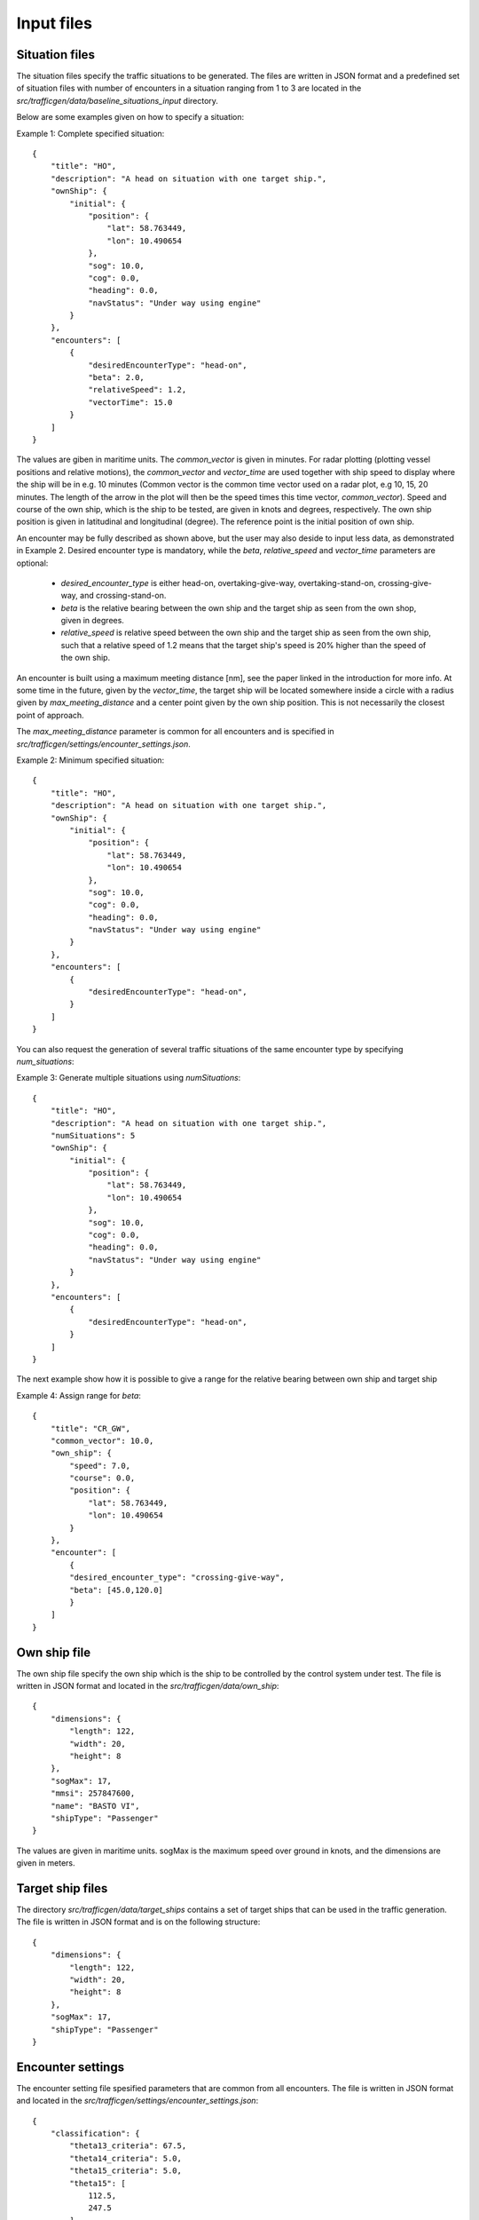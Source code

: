 ===========
Input files
===========

Situation files
~~~~~~~~~~~~~~~
The situation files specify the traffic situations to be generated. The files are written in JSON format
and a predefined set of situation files with number of encounters in a situation ranging from 1 to 3 are located in the
`src/trafficgen/data/baseline_situations_input` directory.

Below are some examples given on how to specify a situation:

Example 1: Complete specified situation::

    {
        "title": "HO",
        "description": "A head on situation with one target ship.",
        "ownShip": {
            "initial": {
                "position": {
                    "lat": 58.763449,
                    "lon": 10.490654
                },
                "sog": 10.0,
                "cog": 0.0,
                "heading": 0.0,
                "navStatus": "Under way using engine"
            }
        },
        "encounters": [
            {
                "desiredEncounterType": "head-on",
                "beta": 2.0,
                "relativeSpeed": 1.2,
                "vectorTime": 15.0
            }
        ]
    }

The values are giben in maritime units. The `common_vector` is given in minutes. For radar plotting (plotting vessel positions and relative motions),
the `common_vector` and `vector_time` are used together with ship speed to display where the ship will be in e.g. 10 minutes
(Common vector is the common time vector used on a radar plot, e.g 10, 15, 20 minutes. The length of the arrow in the plot
will then be the speed times this time vector, `common_vector`).
Speed and course of the own ship, which is the ship to be tested, are given in knots and degrees, respectively.
The own ship position is given in latitudinal and longitudinal (degree).
The reference point is the initial position of own ship.

An encounter may be fully described as shown above, but the user may also deside to input less data,
as demonstrated in Example 2. Desired encounter type is mandatory,
while the `beta`, `relative_speed` and `vector_time` parameters are optional:

 * `desired_encounter_type` is either head-on, overtaking-give-way, overtaking-stand-on, crossing-give-way, and crossing-stand-on.
 * `beta` is the relative bearing between the own ship and the target ship as seen from the own shop, given in degrees.
 * `relative_speed` is relative speed between the own ship and the target ship as seen from the own ship, such that a relative speed of 1.2 means that the target ship's speed is 20% higher than the speed of the own ship.

An encounter is built using a maximum meeting distance [nm], see the paper linked in the introduction for more info.
At some time in the future, given by the `vector_time`, the target ship will be located somewhere inside a circle
with a radius given by `max_meeting_distance` and a center point given by the own ship position. This is not necessarily the
closest point of approach.

The `max_meeting_distance` parameter is common for all encounters and is specified in `src/trafficgen/settings/encounter_settings.json`.

Example 2: Minimum specified situation::

    {
        "title": "HO",
        "description": "A head on situation with one target ship.",
        "ownShip": {
            "initial": {
                "position": {
                    "lat": 58.763449,
                    "lon": 10.490654
                },
                "sog": 10.0,
                "cog": 0.0,
                "heading": 0.0,
                "navStatus": "Under way using engine"
            }
        },
        "encounters": [
            {
                "desiredEncounterType": "head-on",
            }
        ]
    }


You can also request the generation of several traffic situations of the same encounter type by specifying `num_situations`:

Example 3: Generate multiple situations using `numSituations`::

    {
        "title": "HO",
        "description": "A head on situation with one target ship.",
        "numSituations": 5
        "ownShip": {
            "initial": {
                "position": {
                    "lat": 58.763449,
                    "lon": 10.490654
                },
                "sog": 10.0,
                "cog": 0.0,
                "heading": 0.0,
                "navStatus": "Under way using engine"
            }
        },
        "encounters": [
            {
                "desiredEncounterType": "head-on",
            }
        ]
    }

The next example show how it is possible to give a range for the relative bearing between own ship and target ship

Example 4: Assign range for `beta`::

    {
        "title": "CR_GW",
        "common_vector": 10.0,
        "own_ship": {
            "speed": 7.0,
            "course": 0.0,
            "position": {
                "lat": 58.763449,
                "lon": 10.490654
            }
        },
        "encounter": [
            {
            "desired_encounter_type": "crossing-give-way",
            "beta": [45.0,120.0]
            }
        ]
    }

Own ship file
~~~~~~~~~~~~~~~
The own ship file specify the own ship which is the ship to be controlled by the control system under test.
The file is written in JSON format and located in the `src/trafficgen/data/own_ship`::

    {
        "dimensions": {
            "length": 122,
            "width": 20,
            "height": 8
        },
        "sogMax": 17,
        "mmsi": 257847600,
        "name": "BASTO VI",
        "shipType": "Passenger"
    }

The values are given in maritime units. sogMax is the maximum speed over ground in knots, and the dimensions are given in meters.

Target ship files
~~~~~~~~~~~~~~~~~
The directory `src/trafficgen/data/target_ships` contains a set of target ships that can be used in the traffic generation.
The file is written in JSON format and is on the following structure::

    {
        "dimensions": {
            "length": 122,
            "width": 20,
            "height": 8
        },
        "sogMax": 17,
        "shipType": "Passenger"
    }

Encounter settings
~~~~~~~~~~~~~~~~~~
The encounter setting file spesified parameters that are common from
all encounters. The file is written in JSON format and located in the `src/trafficgen/settings/encounter_settings.json`::

    {
        "classification": {
            "theta13_criteria": 67.5,
            "theta14_criteria": 5.0,
            "theta15_criteria": 5.0,
            "theta15": [
                112.5,
                247.5
            ]
        },
        "relative_speed": {
            "overtaking_stand_on": [
                1.5,
                2
            ],
            "overtaking_give_way": [
                0.25,
                0.75
            ],
            "head_on": [
                0.5,
                1.5
            ],
            "crossing_give_way": [
                0.5,
                1.5
            ],
            "crossing_stand_on": [
                0.5,
                1.5
            ]
        },
        "vector_range": [
            10.0,
            30.0
        ],
        "situation_length": 30.0,
        "max_meeting_distance": 0.0,
        "common_vector": 5.0,
        "evolve_time": 120.0,
        "disable_land_check": true
    }

The values are given in maritime units. The `theta13_criteria`, `theta14_criteria` and `theta15_criteria` are the criteria for the classification of the encounters.
The `theta15` is the range for the relative bearing between own ship and target ship.
The `relative_speed` is the range for the relative speed between own ship and target ship.
The `vector_range` is the range for the vector time.
The `situation_length` is the length of the situation in minutes.
The `max_meeting_distance` is the maximum meeting distance in nautical miles.
The `common_vector` is the common time vector used on a radar plot.
The `evolve_time` is the time in minutes for the situation to evolve.
The `disable_land_check` is a boolean value that determines if the land check should be disabled or not.
